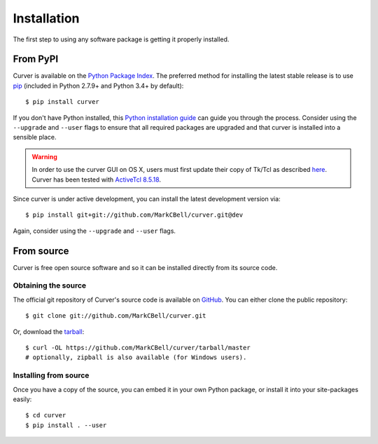 
Installation
============

The first step to using any software package is getting it properly installed.

From PyPI
---------

Curver is available on the `Python Package Index`_.
The preferred method for installing the latest stable release is to use `pip`_ (included in Python 2.7.9+ and Python 3.4+ by default)::

    $ pip install curver

If you don't have Python installed, this `Python installation guide`_ can guide you through the process.
Consider using the ``--upgrade`` and ``--user`` flags to ensure that all required packages are upgraded and that curver is installed into a sensible place.

.. warning::
    In order to use the curver GUI on OS X, users must first update
    their copy of Tk/Tcl as described `here <https://www.python.org/download/mac/tcltk/>`_.
    Curver has been tested with `ActiveTcl 8.5.18 <https://www.activestate.com/activetcl/downloads>`_.

Since curver is under active development, you can install the latest development version via::

    $ pip install git+git://github.com/MarkCBell/curver.git@dev

Again, consider using the ``--upgrade`` and ``--user`` flags.

From source
-----------

Curver is free open source software and so it can be installed directly from its source code.

Obtaining the source
~~~~~~~~~~~~~~~~~~~~

The official git repository of Curver's source code is available on `GitHub <https://github.com/MarkCBell/curver>`_.
You can either clone the public repository::

    $ git clone git://github.com/MarkCBell/curver.git

Or, download the `tarball <https://github.com/MarkCBell/curver/tarball/master>`_::

    $ curl -OL https://github.com/MarkCBell/curver/tarball/master
    # optionally, zipball is also available (for Windows users).

Installing from source
~~~~~~~~~~~~~~~~~~~~~~

Once you have a copy of the source, you can embed it in your own Python package, or install it into your site-packages easily::

    $ cd curver
    $ pip install . --user

.. _Python Package Index: https://pypi.org/project/curver/
.. _pip: https://pip.pypa.io
.. _Python installation guide: http://docs.python-guide.org/en/latest/starting/installation/

